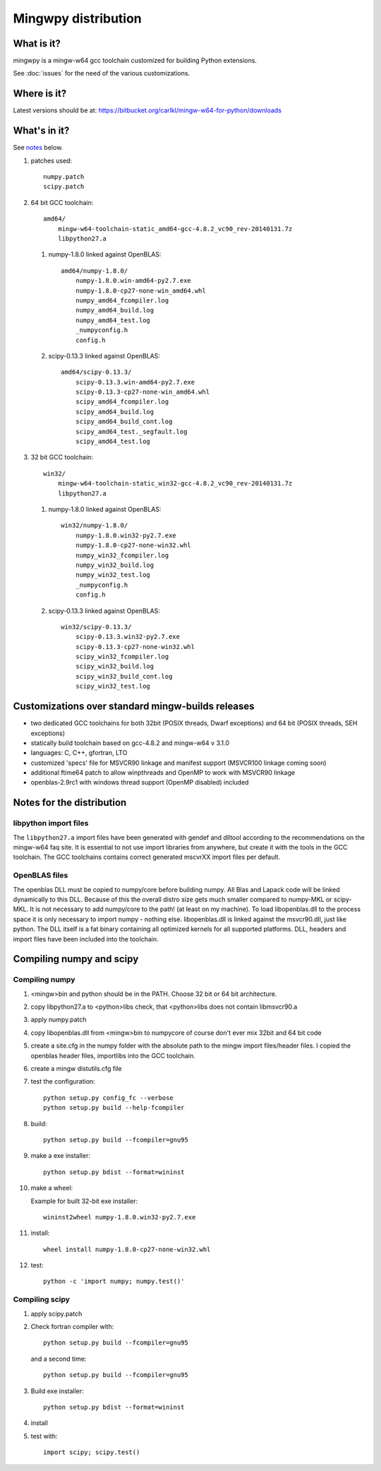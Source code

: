 ####################
Mingwpy distribution
####################

***********
What is it?
***********

mingwpy is a mingw-w64 gcc toolchain customized for building Python
extensions.

See :doc:`issues` for the need of the various customizations.

************
Where is it?
************

Latest versions should be at:
https://bitbucket.org/carlkl/mingw-w64-for-python/downloads

*************
What's in it?
*************

See notes_ below.

#. patches used::

    numpy.patch
    scipy.patch

#. 64 bit GCC toolchain::

    amd64/
        mingw-w64-toolchain-static_amd64-gcc-4.8.2_vc90_rev-20140131.7z
        libpython27.a

   #. numpy-1.8.0 linked against OpenBLAS::

       amd64/numpy-1.8.0/
           numpy-1.8.0.win-amd64-py2.7.exe
           numpy-1.8.0-cp27-none-win_amd64.whl
           numpy_amd64_fcompiler.log
           numpy_amd64_build.log
           numpy_amd64_test.log
           _numpyconfig.h
           config.h

   #. scipy-0.13.3 linked against OpenBLAS::

       amd64/scipy-0.13.3/
           scipy-0.13.3.win-amd64-py2.7.exe
           scipy-0.13.3-cp27-none-win_amd64.whl
           scipy_amd64_fcompiler.log
           scipy_amd64_build.log
           scipy_amd64_build_cont.log
           scipy_amd64_test._segfault.log
           scipy_amd64_test.log

#. 32 bit GCC toolchain::

    win32/
        mingw-w64-toolchain-static_win32-gcc-4.8.2_vc90_rev-20140131.7z
        libpython27.a

   #. numpy-1.8.0 linked against OpenBLAS::

       win32/numpy-1.8.0/
           numpy-1.8.0.win32-py2.7.exe
           numpy-1.8.0-cp27-none-win32.whl
           numpy_win32_fcompiler.log
           numpy_win32_build.log
           numpy_win32_test.log
           _numpyconfig.h
           config.h

   #. scipy-0.13.3 linked against OpenBLAS::

       win32/scipy-0.13.3/
           scipy-0.13.3.win32-py2.7.exe
           scipy-0.13.3-cp27-none-win32.whl
           scipy_win32_fcompiler.log
           scipy_win32_build.log
           scipy_win32_build_cont.log
           scipy_win32_test.log

**************************************************
Customizations over standard mingw-builds releases
**************************************************

- two dedicated GCC toolchains for both 32bit (POSIX threads, Dwarf exceptions)
  and 64 bit (POSIX threads, SEH exceptions)
- statically build toolchain based on gcc-4.8.2 and mingw-w64 v 3.1.0
- languages: C, C++, gfortran, LTO
- customized 'specs' file for MSVCR90 linkage and manifest support (MSVCR100 linkage coming soon)
- additional ftime64 patch to allow winpthreads and OpenMP to work with MSVCR90 linkage
- openblas-2.9rc1 with windows thread support (OpenMP disabled) included

.. _notes:

**************************
Notes for the distribution
**************************

libpython import files
======================

The ``libpython27.a`` import files have been generated with gendef and dlltool
according to the recommendations on the mingw-w64 faq site. It is essential to
not use import libraries from anywhere, but create it with the tools in the GCC
toolchain. The GCC toolchains contains correct generated mscvrXX import files
per default.

OpenBLAS files
==============

The openblas DLL must be copied to numpy/core before building numpy. All Blas
and Lapack code will be linked dynamically to this DLL.  Because of this the
overall distro size gets much smaller compared to numpy-MKL or scipy-MKL. It is
not necessary to add numpy/core to the path!  (at least on my machine). To load
libopenblas.dll to the process space it is only necessary to import numpy -
nothing else. libopenblas.dll is linked against the msvcr90.dll, just like
python. The DLL itself is a fat binary containing all optimized kernels for all
supported platforms. DLL, headers and import files have been included into the
toolchain.

*************************
Compiling numpy and scipy
*************************

Compiling numpy
===============

#. <mingw>\bin and python should be in the PATH. Choose 32 bit or 64 bit architecture.
#. copy libpython27.a to <python>\libs check, that <python>\libs does not
   contain libmsvcr90.a
#. apply numpy.patch
#. copy libopenblas.dll from <mingw>\bin to numpy\core of course don't ever mix
   32bit and 64 bit code
#. create a site.cfg in the numpy folder with the absolute path to the mingw
   import files/header files. I copied the openblas header files, importlibs
   into the GCC toolchain.
#. create a mingw distutils.cfg file
#. test the configuration::

        python setup.py config_fc --verbose
        python setup.py build --help-fcompiler

#. build::

        python setup.py build --fcompiler=gnu95

#. make a exe installer::

        python setup.py bdist --format=wininst

#. make a wheel:

   Example for built 32-bit exe installer::

        wininst2wheel numpy-1.8.0.win32-py2.7.exe

#. install::

        wheel install numpy-1.8.0-cp27-none-win32.whl

#. test::

        python -c 'import numpy; numpy.test()'

Compiling scipy
===============

#. apply scipy.patch
#. Check fortran compiler with::

        python setup.py build --fcompiler=gnu95

   and a second time::

        python setup.py build --fcompiler=gnu95

#. Build exe installer::

        python setup.py bdist --format=wininst

#. install

#. test with::

        import scipy; scipy.test()
